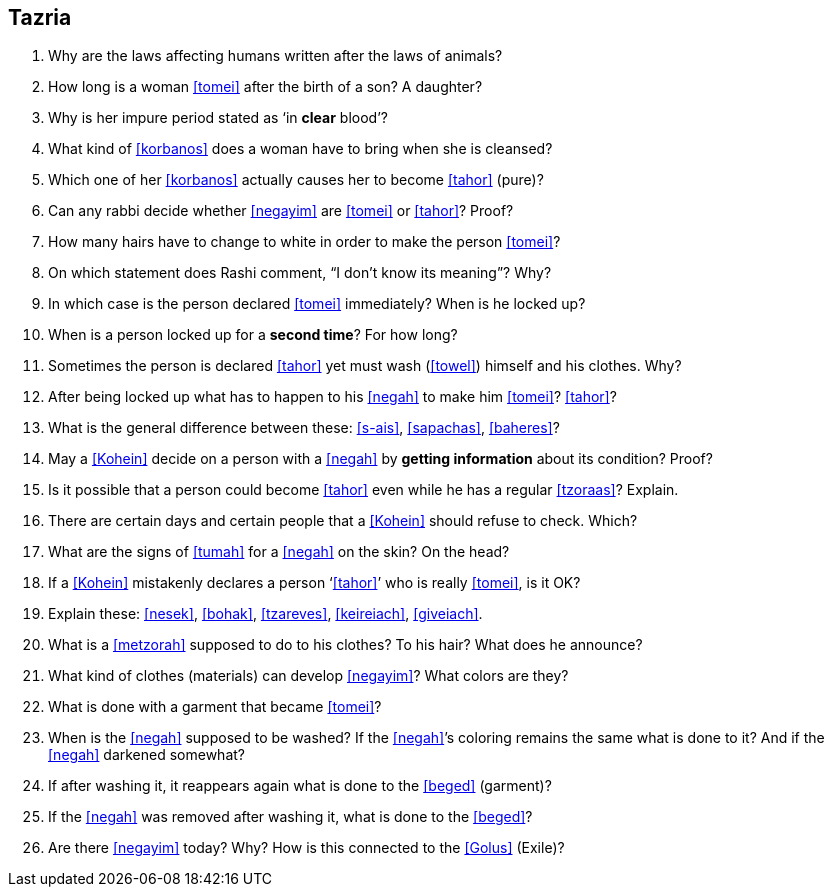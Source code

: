 [#tazria]
== Tazria

. Why are the laws affecting humans written after the laws of animals?

. How long is a woman <<tomei>> after the birth of a son? A daughter?

. Why is her impure period stated as ‘in *clear* blood’?

. What kind of <<korbanos>> does a woman have to bring when she is cleansed?

. Which one of her <<korbanos>> actually causes her to become <<tahor>> (pure)?

. Can any rabbi decide whether <<negayim>> are <<tomei>> or <<tahor>>? Proof?

. How many hairs have to change to white in order to make the person <<tomei>>?

. On which statement does Rashi comment, “I don’t know its meaning”? Why?

. In which case is the person declared <<tomei>> immediately? When is he locked up?

. When is a person locked up for a *second time*? For how long?

. Sometimes the person is declared <<tahor>> yet must wash (<<towel>>) himself and his clothes. Why?

. After being locked up what has to happen to his <<negah>> to make him <<tomei>>? <<tahor>>?

. What is the general difference between these: <<s-ais>>, <<sapachas>>, <<baheres>>?

. May a <<Kohein>> decide on a person with a <<negah>> by *getting information* about its condition? Proof?

. Is it possible that a person could become <<tahor>> even while he has a regular <<tzoraas>>? Explain.

. There are certain days and certain people that a <<Kohein>> should refuse to check. Which?

. What are the signs of <<tumah>> for a <<negah>> on the skin? On the head?

. If a <<Kohein>> mistakenly declares a person ‘<<tahor>>’ who is really <<tomei>>, is it OK?

. Explain these: <<nesek>>, <<bohak>>, <<tzareves>>, <<keireiach>>, <<giveiach>>.

. What is a <<metzorah>> supposed to do to his clothes? To his hair? What does he announce?

. What kind of clothes (materials) can develop <<negayim>>? What colors are they?

. What is done with a garment that became <<tomei>>?

. When is the <<negah>> supposed to be washed? If the <<negah>>’s coloring remains the same what is done to it? And if the <<negah>> darkened somewhat?

. If after washing it, it reappears again what is done to the <<beged>> (garment)?

. If the <<negah>> was removed after washing it, what is done to the <<beged>>?

. Are there <<negayim>> today? Why? How is this connected to the <<Golus>> (Exile)?
